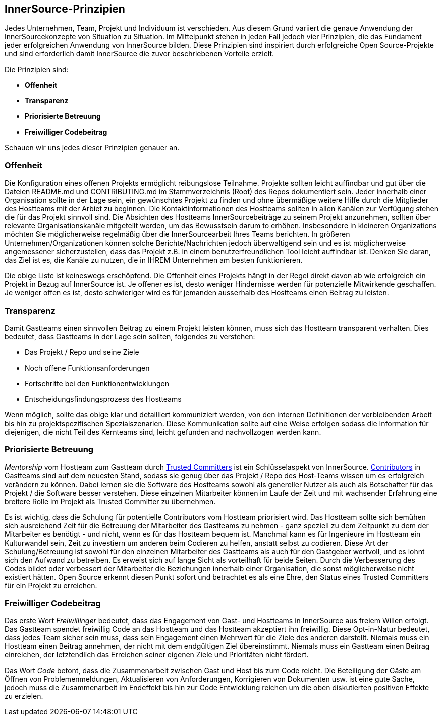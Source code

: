 == InnerSource-Prinzipien

Jedes Unternehmen, Team, Projekt und Individuum ist verschieden.
Aus diesem Grund variiert die genaue Anwendung der InnerSourcekonzepte von Situation zu Situation.
Im Mittelpunkt stehen in jeden Fall jedoch vier Prinzipien, die das Fundament jeder erfolgreichen Anwendung von InnerSource bilden.
Diese Prinzipien sind inspiriert durch erfolgreiche Open Source-Projekte und sind erforderlich damit InnerSource die zuvor beschriebenen Vorteile erzielt.

Die Prinzipien sind:

* *Offenheit*
* *Transparenz*
* *Priorisierte Betreuung*
* *Freiwilliger Codebeitrag*

Schauen wir uns jedes dieser Prinzipien genauer an.

=== Offenheit

Die Konfiguration eines offenen Projekts ermöglicht reibungslose Teilnahme.
Projekte sollten leicht auffindbar und gut über die Dateien README.md und CONTRIBUTING.md im Stammverzeichnis (Root) des Repos dokumentiert sein.
Jeder innerhalb einer Organisation sollte in der Lage sein, ein gewünschtes Projekt zu finden und ohne übermäßige weitere Hilfe durch die Mitglieder des Hostteams mit der Arbiet zu beginnen.
Die Kontaktinformationen des Hostteams sollten in allen Kanälen zur Verfügung stehen die für das Projekt sinnvoll sind.
Die Absichten des Hostteams InnerSourcebeiträge zu seinem Projekt anzunehmen, sollten über relevante Organisationskanäle mitgeteilt werden, um das Bewusstsein darum to erhöhen.
Insbesondere in kleineren Organizations möchten Sie möglicherweise regelmäßig über die InnerSourcearbeit Ihres Teams berichten.
In größeren Unternehmen/Organizationen können solche Berichte/Nachrichten jedoch überwaltigend sein und es ist möglicherweise angemessener sicherzustellen, dass das Projekt z.B. in einem benutzerfreundlichen Tool leicht auffindbar ist.
Denken Sie daran, das Ziel ist es, die Kanäle zu nutzen, die in IHREM Unternehmen am besten funktionieren.

Die obige Liste ist keineswegs erschöpfend.
Die Offenheit eines Projekts hängt in der Regel direkt davon ab wie erfolgreich ein Projekt in Bezug auf InnerSource ist.
Je offener es ist, desto weniger Hindernisse werden für potenzielle Mitwirkende geschaffen.
Je weniger offen es ist, desto schwieriger wird es für jemanden ausserhalb des Hostteams einen Beitrag zu leisten.

=== Transparenz

Damit Gastteams einen sinnvollen Beitrag zu einem Projekt leisten können, muss sich das Hostteam transparent verhalten.
Dies bedeutet, dass Gastteams in der Lage sein sollten, folgendes zu verstehen:

* Das Projekt / Repo und seine Ziele
* Noch offene Funktionsanforderungen
* Fortschritte bei den Funktionentwicklungen
* Entscheidungsfindungsprozess des Hostteams

Wenn möglich, sollte das obige klar und detailliert kommuniziert werden, von den internen Definitionen der verbleibenden Arbeit bis hin zu projektspezifischen Spezialszenarien.
Diese Kommunikation sollte auf eine Weise erfolgen sodass die Information für diejenigen, die nicht Teil des Kernteams sind, leicht gefunden and nachvollzogen werden kann.

=== Priorisierte Betreuung

_Mentorship_ vom Hostteam zum Gastteam durch https://github.com/InnerSourceCommons/InnerSourceLearningPath/blob/master/trusted-committer/01-introduction.asciidoc[Trusted Committers] ist ein Schlüsselaspekt von InnerSource.
https://github.com/InnerSourceCommons/InnerSourceLearningPath/blob/master/contributor/01-introduction-article.asciidoc[Contributors] in Gastteams sind auf dem neuesten Stand, sodass sie genug über das Projekt / Repo des Host-Teams wissen um es erfolgreich verändern zu können.
Dabei lernen sie die Software des Hostteams sowohl als genereller Nutzer als auch als Botschafter für das Projekt / die Software besser verstehen.
Diese einzelnen Mitarbeiter können im Laufe der Zeit und mit wachsender Erfahrung eine breitere Rolle im Projekt als Trusted Committer zu übernehmen.

Es ist wichtig, dass die Schulung für potentielle Contributors vom Hostteam priorisiert wird.
Das Hostteam sollte sich bemühen sich ausreichend Zeit für die Betreuung der Mitarbeiter des Gastteams zu nehmen - ganz speziell zu dem Zeitpunkt zu dem der Mitarbeiter es benötigt - und nicht, wenn es für das Hostteam bequem ist.
Manchmal kann es für Ingenieure im Hostteam ein Kulturwandel sein, Zeit zu investiern um anderen beim Codieren zu helfen, anstatt selbst zu codieren.
Diese Art der Schulung/Betreuung ist sowohl für den einzelnen Mitarbeiter des Gastteams als auch für den Gastgeber wertvoll, und es lohnt sich den Aufwand zu betreiben.
Es erweist sich auf lange Sicht als vorteilhaft für beide Seiten. 
Durch die Verbesserung des Codes bildet oder verbessert der Mitarbeiter die Beziehungen innerhalb einer Organisation, die sonst möglicherweise nicht existiert hätten.
Open Source erkennt diesen Punkt sofort und betrachtet es als eine Ehre, den Status eines Trusted Committers für ein Projekt zu erreichen.

=== Freiwilliger Codebeitrag

Das erste Wort _Freiwillinger_ bedeutet, dass das Engagement von Gast- und Hostteams in InnerSource aus freiem Willen erfolgt.
Das Gastteam spendet freiwillig Code an das Hostteam und das Hostteam akzeptiert ihn freiwillig.
Diese Opt-in-Natur bedeutet, dass jedes Team sicher sein muss, dass sein Engagement einen Mehrwert für die Ziele des anderen darstellt.
Niemals muss ein Hostteam einen Beitrag annehmen, der nicht mit dem endgültigen Ziel übereinstimmt.
Niemals muss ein Gastteam einen Beitrag einreichen, der letztendlich das Erreichen seiner eigenen Ziele und Prioritäten nicht fördert.

Das Wort _Code_ betont, dass die Zusammenarbeit zwischen Gast und Host bis zum Code reicht.
Die Beteiligung der Gäste am Öffnen von Problemenmeldungen, Aktualisieren von Anforderungen, Korrigieren von Dokumenten usw. ist eine gute Sache, jedoch muss die Zusammenarbeit im Endeffekt bis hin zur Code Entwicklung reichen um die oben diskutierten positiven Effekte zu erzielen.
